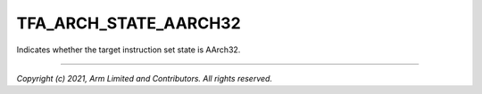 TFA_ARCH_STATE_AARCH32
======================

.. default-domain:: cmake

.. variable:: TFA_ARCH_STATE_AARCH32

Indicates whether the target instruction set state is AArch32.

--------------

*Copyright (c) 2021, Arm Limited and Contributors. All rights reserved.*

